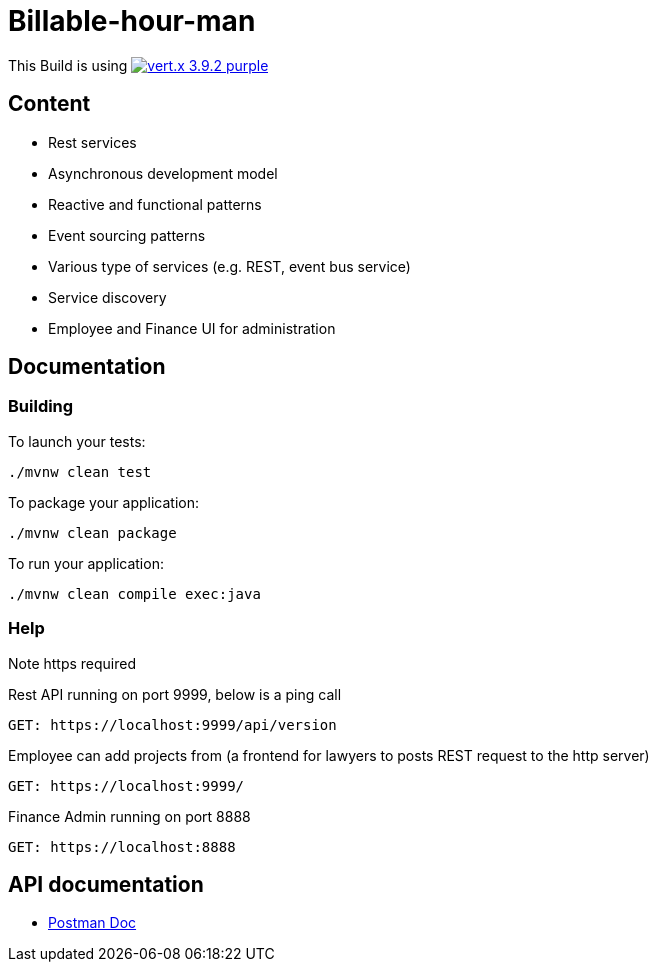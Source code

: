 = Billable-hour-man

This Build is using image:https://img.shields.io/badge/vert.x-3.9.2-purple.svg[link="https://vertx.io"]

## Content
- Rest services
- Asynchronous development model
- Reactive and functional patterns
- Event sourcing patterns
- Various type of services (e.g. REST, event bus service)
- Service discovery
- Employee and Finance UI for administration

## Documentation

### Building

To launch your tests:
```
./mvnw clean test
```

To package your application:
```
./mvnw clean package
```

To run your application:
```
./mvnw clean compile exec:java
```

### Help
Note https required

Rest API running on port 9999, below is a ping call
```
GET: https://localhost:9999/api/version
```
Employee can add projects from (a frontend for lawyers to posts REST request to the http server)
```
GET: https://localhost:9999/
```

Finance Admin running on port 8888
```
GET: https://localhost:8888
```


== API documentation
* https://documenter.getpostman.com/view/1855568/T1Dv8aH7[Postman Doc]



